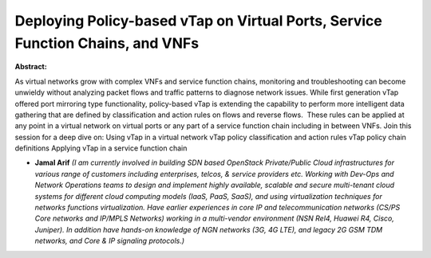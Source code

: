 Deploying Policy-based vTap on Virtual Ports, Service Function Chains, and VNFs
~~~~~~~~~~~~~~~~~~~~~~~~~~~~~~~~~~~~~~~~~~~~~~~~~~~~~~~~~~~~~~~~~~~~~~~~~~~~~~~

**Abstract:**

As virtual networks grow with complex VNFs and service function chains, monitoring and troubleshooting can become unwieldy without analyzing packet flows and traffic patterns to diagnose network issues. While first generation vTap offered port mirroring type functionality, policy-based vTap is extending the capability to perform more intelligent data gathering that are defined by classification and action rules on flows and reverse flows.  These rules can be applied at any point in a virtual network on virtual ports or any part of a service function chain including in between VNFs. Join this session for a deep dive on: Using vTap in a virtual network vTap policy classification and action rules vTap policy chain definitions Applying vTap in a service function chain


* **Jamal Arif** *(I am currently involved in building SDN based OpenStack Private/Public Cloud infrastructures for various range of customers including enterprises, telcos, & service providers etc. Working with Dev-Ops and Network Operations teams to design and implement highly available, scalable and secure multi-tenant cloud systems for different cloud computing models (IaaS, PaaS, SaaS), and using virtualization techniques for networks functions virtualization. Have earlier experiences in core IP and telecommunication networks (CS/PS Core networks and IP/MPLS Networks) working in a multi-vendor environment (NSN Rel4, Huawei R4, Cisco, Juniper). In addition have hands-on knowledge of NGN networks (3G, 4G LTE), and legacy 2G GSM TDM networks, and Core & IP signaling protocols.)*
